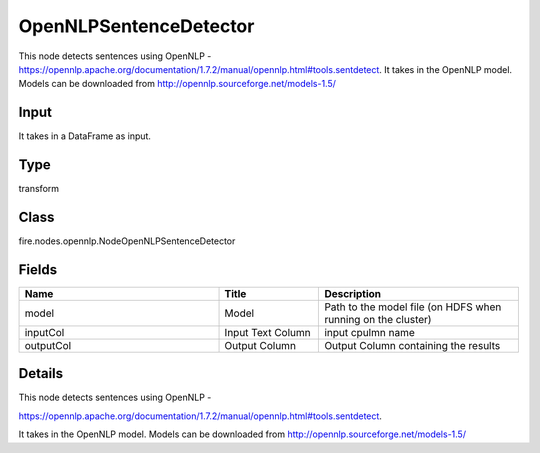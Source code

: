 OpenNLPSentenceDetector
=========== 

This node detects sentences using OpenNLP - https://opennlp.apache.org/documentation/1.7.2/manual/opennlp.html#tools.sentdetect. It takes in the OpenNLP model. Models can be downloaded from http://opennlp.sourceforge.net/models-1.5/

Input
--------------
It takes in a DataFrame as input.

Type
--------- 

transform

Class
--------- 

fire.nodes.opennlp.NodeOpenNLPSentenceDetector

Fields
--------- 

.. list-table::
      :widths: 10 5 10
      :header-rows: 1

      * - Name
        - Title
        - Description
      * - model
        - Model
        - Path to the model file (on HDFS when running on the cluster)
      * - inputCol
        - Input Text Column
        - input cpulmn name
      * - outputCol
        - Output Column
        - Output Column containing the results


Details
-------


This node detects sentences using OpenNLP -

https://opennlp.apache.org/documentation/1.7.2/manual/opennlp.html#tools.sentdetect.


It takes in the OpenNLP model. Models can be downloaded from http://opennlp.sourceforge.net/models-1.5/


